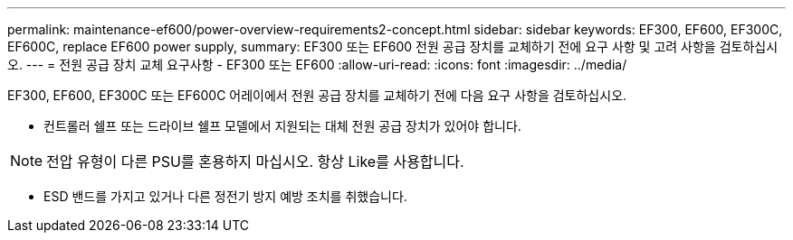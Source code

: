 ---
permalink: maintenance-ef600/power-overview-requirements2-concept.html 
sidebar: sidebar 
keywords: EF300, EF600, EF300C, EF600C, replace EF600 power supply, 
summary: EF300 또는 EF600 전원 공급 장치를 교체하기 전에 요구 사항 및 고려 사항을 검토하십시오. 
---
= 전원 공급 장치 교체 요구사항 - EF300 또는 EF600
:allow-uri-read: 
:icons: font
:imagesdir: ../media/


[role="lead"]
EF300, EF600, EF300C 또는 EF600C 어레이에서 전원 공급 장치를 교체하기 전에 다음 요구 사항을 검토하십시오.

* 컨트롤러 쉘프 또는 드라이브 쉘프 모델에서 지원되는 대체 전원 공급 장치가 있어야 합니다.



NOTE: 전압 유형이 다른 PSU를 혼용하지 마십시오. 항상 Like를 사용합니다.

* ESD 밴드를 가지고 있거나 다른 정전기 방지 예방 조치를 취했습니다.


